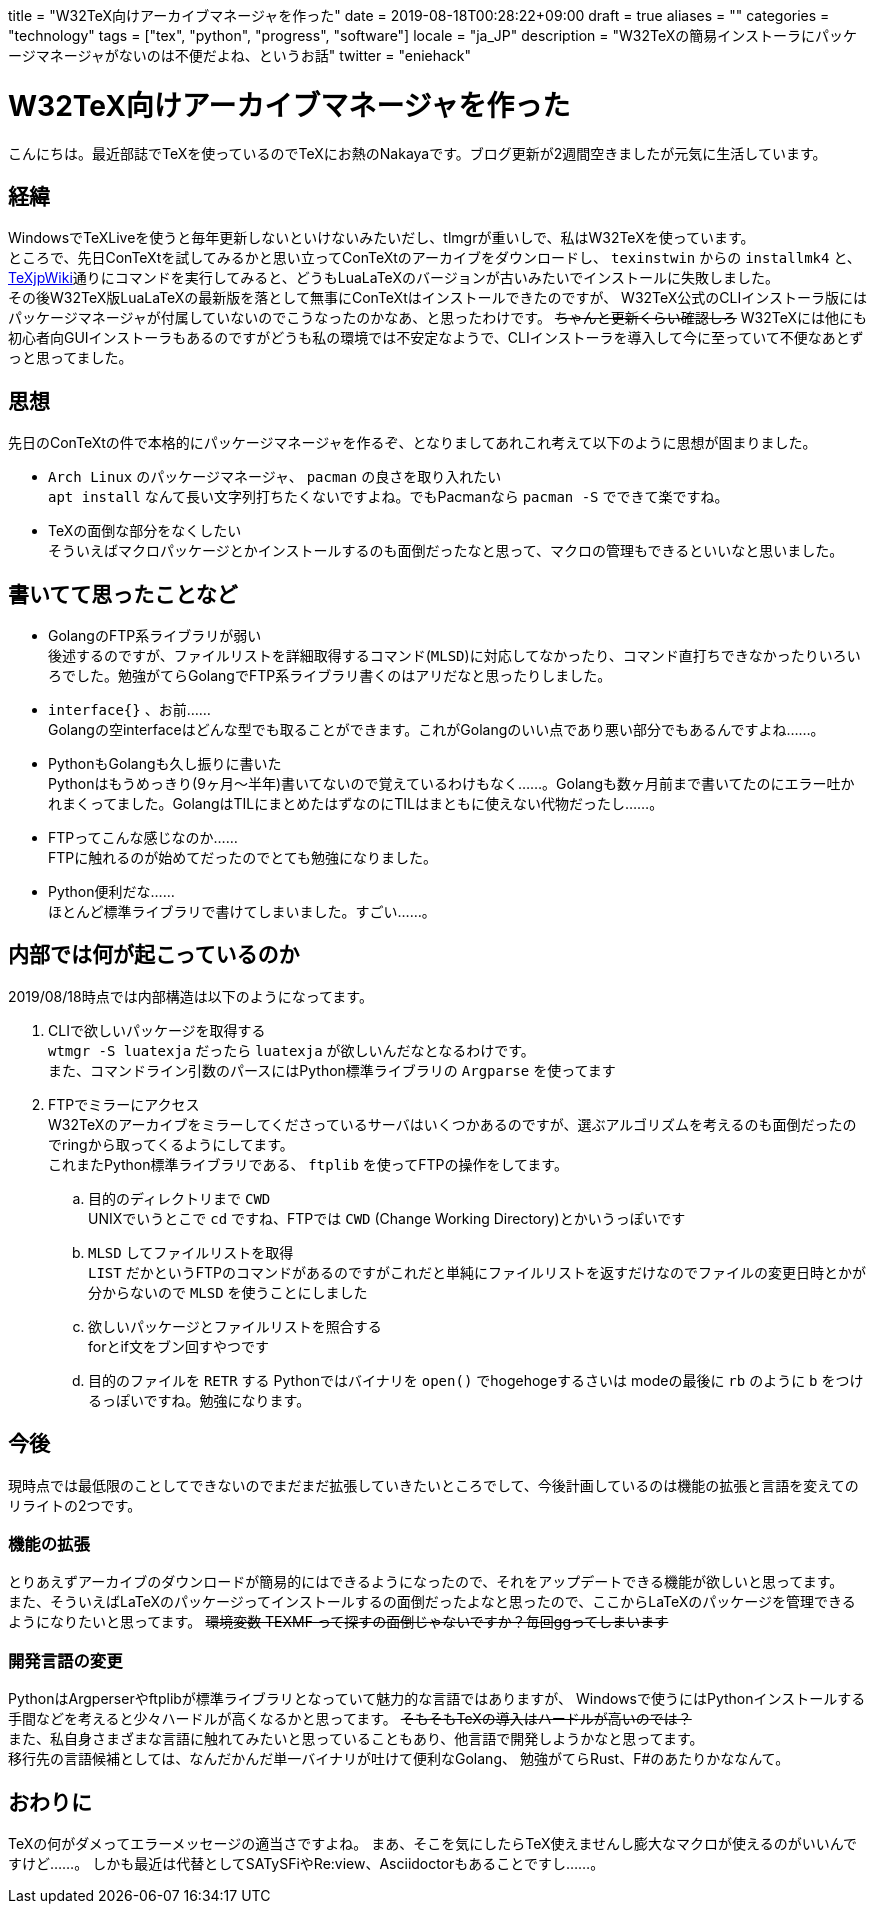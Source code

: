 
+++
title = "W32TeX向けアーカイブマネージャを作った"
date = 2019-08-18T00:28:22+09:00
draft = true
aliases = ""
categories = "technology"
tags = ["tex", "python", "progress", "software"]
locale = "ja_JP"
description = "W32TeXの簡易インストーラにパッケージマネージャがないのは不便だよね、というお話"
twitter = "eniehack"
+++

= W32TeX向けアーカイブマネージャを作った

こんにちは。最近部誌でTeXを使っているのでTeXにお熱のNakayaです。ブログ更新が2週間空きましたが元気に生活しています。

== 経緯

WindowsでTeXLiveを使うと毎年更新しないといけないみたいだし、tlmgrが重いしで、私はW32TeXを使っています。 +
ところで、先日ConTeXtを試してみるかと思い立ってConTeXtのアーカイブをダウンロードし、 
`texinstwin` からの `installmk4` と、link:https://texwiki.texjp.org/?ConTeXt[TeXjpWiki]通りにコマンドを実行してみると、どうもLuaLaTeXのバージョンが古いみたいでインストールに失敗しました。 +
その後W32TeX版LuaLaTeXの最新版を落として無事にConTeXtはインストールできたのですが、
W32TeX公式のCLIインストーラ版にはパッケージマネージャが付属していないのでこうなったのかなあ、と思ったわけです。
+++
<del>ちゃんと更新くらい確認しろ</del>
+++
W32TeXには他にも初心者向GUIインストーラもあるのですがどうも私の環境では不安定なようで、CLIインストーラを導入して今に至っていて不便なあとずっと思ってました。

== 思想

先日のConTeXtの件で本格的にパッケージマネージャを作るぞ、となりましてあれこれ考えて以下のように思想が固まりました。

* `Arch Linux` のパッケージマネージャ、 `pacman` の良さを取り入れたい +
`apt install` なんて長い文字列打ちたくないですよね。でもPacmanなら `pacman -S` でできて楽ですね。
* TeXの面倒な部分をなくしたい +
そういえばマクロパッケージとかインストールするのも面倒だったなと思って、マクロの管理もできるといいなと思いました。

== 書いてて思ったことなど

* GolangのFTP系ライブラリが弱い +
後述するのですが、ファイルリストを詳細取得するコマンド(`MLSD`)に対応してなかったり、コマンド直打ちできなかったりいろいろでした。勉強がてらGolangでFTP系ライブラリ書くのはアリだなと思ったりしました。
* `interface{}` 、お前…… +
Golangの空interfaceはどんな型でも取ることができます。これがGolangのいい点であり悪い部分でもあるんですよね……。
* PythonもGolangも久し振りに書いた +
Pythonはもうめっきり(9ヶ月～半年)書いてないので覚えているわけもなく……。Golangも数ヶ月前まで書いてたのにエラー吐かれまくってました。GolangはTILにまとめたはずなのにTILはまともに使えない代物だったし……。
* FTPってこんな感じなのか…… +
FTPに触れるのが始めてだったのでとても勉強になりました。
* Python便利だな…… +
ほとんど標準ライブラリで書けてしまいました。すごい……。

== 内部では何が起こっているのか

2019/08/18時点では内部構造は以下のようになってます。

. CLIで欲しいパッケージを取得する +
    `wtmgr -S luatexja` だったら `luatexja` が欲しいんだなとなるわけです。 +
    また、コマンドライン引数のパースにはPython標準ライブラリの `Argparse` を使ってます
. FTPでミラーにアクセス +
    W32TeXのアーカイブをミラーしてくださっているサーバはいくつかあるのですが、選ぶアルゴリズムを考えるのも面倒だったのでringから取ってくるようにしてます。 +
    これまたPython標準ライブラリである、 `ftplib` を使ってFTPの操作をしてます。
.. 目的のディレクトリまで `CWD` +
UNIXでいうとこで `cd` ですね、FTPでは `CWD` (Change Working Directory)とかいうっぽいです
.. `MLSD` してファイルリストを取得 +
`LIST` だかというFTPのコマンドがあるのですがこれだと単純にファイルリストを返すだけなのでファイルの変更日時とかが分からないので `MLSD` を使うことにしました
.. 欲しいパッケージとファイルリストを照合する +
forとif文をブン回すやつです
.. 目的のファイルを `RETR` する
Pythonではバイナリを `open()` でhogehogeするさいは modeの最後に `rb` のように `b` をつけるっぽいですね。勉強になります。

== 今後

現時点では最低限のことしてできないのでまだまだ拡張していきたいところでして、今後計画しているのは機能の拡張と言語を変えてのリライトの2つです。

=== 機能の拡張

とりあえずアーカイブのダウンロードが簡易的にはできるようになったので、それをアップデートできる機能が欲しいと思ってます。 +
また、そういえばLaTeXのパッケージってインストールするの面倒だったよなと思ったので、ここからLaTeXのパッケージを管理できるようになりたいと思ってます。 
+++
<del>環境変数 TEXMF って探すの面倒じゃないですか？毎回ggってしまいます</del>
+++

=== 開発言語の変更

PythonはArgperserやftplibが標準ライブラリとなっていて魅力的な言語ではありますが、
Windowsで使うにはPythonインストールする手間などを考えると少々ハードルが高くなるかと思ってます。
+++
<del>そもそもTeXの導入はハードルが高いのでは？</del><br />
+++
また、私自身さまざまな言語に触れてみたいと思っていることもあり、他言語で開発しようかなと思ってます。 +
移行先の言語候補としては、なんだかんだ単一バイナリが吐けて便利なGolang、
勉強がてらRust、F#のあたりかななんて。 

== おわりに

TeXの何がダメってエラーメッセージの適当さですよね。
まあ、そこを気にしたらTeX使えませんし膨大なマクロが使えるのがいいんですけど……。
しかも最近は代替としてSATySFiやRe:view、Asciidoctorもあることですし……。
